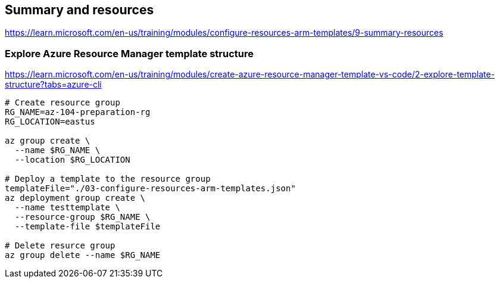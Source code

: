 == Summary and resources

https://learn.microsoft.com/en-us/training/modules/configure-resources-arm-templates/9-summary-resources

=== Explore Azure Resource Manager template structure
https://learn.microsoft.com/en-us/training/modules/create-azure-resource-manager-template-vs-code/2-explore-template-structure?tabs=azure-cli

[source, shell]
----
# Create resource group
RG_NAME=az-104-preparation-rg
RG_LOCATION=eastus

az group create \
  --name $RG_NAME \
  --location $RG_LOCATION

# Deploy a template to the resource group
templateFile="./03-configure-resources-arm-templates.json"
az deployment group create \
  --name testtemplate \
  --resource-group $RG_NAME \
  --template-file $templateFile

# Delete resurce group
az group delete --name $RG_NAME
----